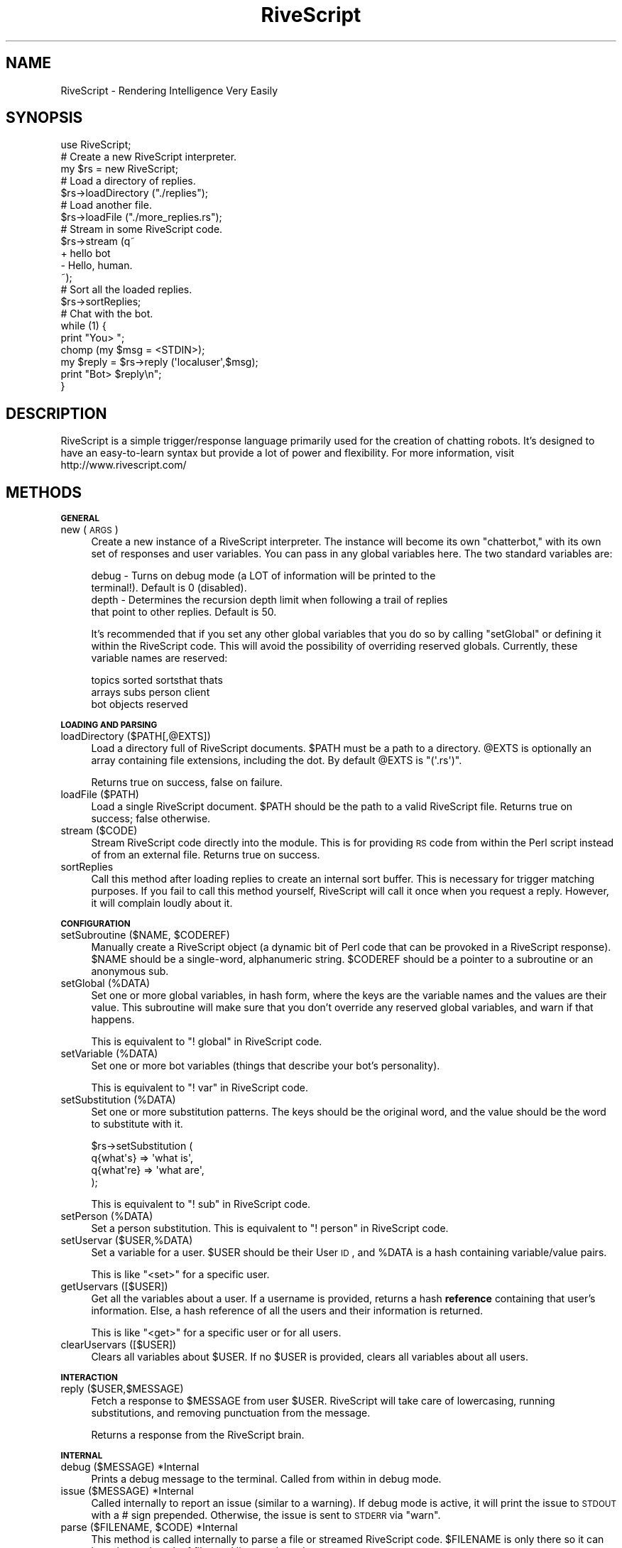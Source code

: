 .\" Automatically generated by Pod::Man 2.16 (Pod::Simple 3.05)
.\"
.\" Standard preamble:
.\" ========================================================================
.de Sh \" Subsection heading
.br
.if t .Sp
.ne 5
.PP
\fB\\$1\fR
.PP
..
.de Sp \" Vertical space (when we can't use .PP)
.if t .sp .5v
.if n .sp
..
.de Vb \" Begin verbatim text
.ft CW
.nf
.ne \\$1
..
.de Ve \" End verbatim text
.ft R
.fi
..
.\" Set up some character translations and predefined strings.  \*(-- will
.\" give an unbreakable dash, \*(PI will give pi, \*(L" will give a left
.\" double quote, and \*(R" will give a right double quote.  \*(C+ will
.\" give a nicer C++.  Capital omega is used to do unbreakable dashes and
.\" therefore won't be available.  \*(C` and \*(C' expand to `' in nroff,
.\" nothing in troff, for use with C<>.
.tr \(*W-
.ds C+ C\v'-.1v'\h'-1p'\s-2+\h'-1p'+\s0\v'.1v'\h'-1p'
.ie n \{\
.    ds -- \(*W-
.    ds PI pi
.    if (\n(.H=4u)&(1m=24u) .ds -- \(*W\h'-12u'\(*W\h'-12u'-\" diablo 10 pitch
.    if (\n(.H=4u)&(1m=20u) .ds -- \(*W\h'-12u'\(*W\h'-8u'-\"  diablo 12 pitch
.    ds L" ""
.    ds R" ""
.    ds C` ""
.    ds C' ""
'br\}
.el\{\
.    ds -- \|\(em\|
.    ds PI \(*p
.    ds L" ``
.    ds R" ''
'br\}
.\"
.\" Escape single quotes in literal strings from groff's Unicode transform.
.ie \n(.g .ds Aq \(aq
.el       .ds Aq '
.\"
.\" If the F register is turned on, we'll generate index entries on stderr for
.\" titles (.TH), headers (.SH), subsections (.Sh), items (.Ip), and index
.\" entries marked with X<> in POD.  Of course, you'll have to process the
.\" output yourself in some meaningful fashion.
.ie \nF \{\
.    de IX
.    tm Index:\\$1\t\\n%\t"\\$2"
..
.    nr % 0
.    rr F
.\}
.el \{\
.    de IX
..
.\}
.\"
.\" Accent mark definitions (@(#)ms.acc 1.5 88/02/08 SMI; from UCB 4.2).
.\" Fear.  Run.  Save yourself.  No user-serviceable parts.
.    \" fudge factors for nroff and troff
.if n \{\
.    ds #H 0
.    ds #V .8m
.    ds #F .3m
.    ds #[ \f1
.    ds #] \fP
.\}
.if t \{\
.    ds #H ((1u-(\\\\n(.fu%2u))*.13m)
.    ds #V .6m
.    ds #F 0
.    ds #[ \&
.    ds #] \&
.\}
.    \" simple accents for nroff and troff
.if n \{\
.    ds ' \&
.    ds ` \&
.    ds ^ \&
.    ds , \&
.    ds ~ ~
.    ds /
.\}
.if t \{\
.    ds ' \\k:\h'-(\\n(.wu*8/10-\*(#H)'\'\h"|\\n:u"
.    ds ` \\k:\h'-(\\n(.wu*8/10-\*(#H)'\`\h'|\\n:u'
.    ds ^ \\k:\h'-(\\n(.wu*10/11-\*(#H)'^\h'|\\n:u'
.    ds , \\k:\h'-(\\n(.wu*8/10)',\h'|\\n:u'
.    ds ~ \\k:\h'-(\\n(.wu-\*(#H-.1m)'~\h'|\\n:u'
.    ds / \\k:\h'-(\\n(.wu*8/10-\*(#H)'\z\(sl\h'|\\n:u'
.\}
.    \" troff and (daisy-wheel) nroff accents
.ds : \\k:\h'-(\\n(.wu*8/10-\*(#H+.1m+\*(#F)'\v'-\*(#V'\z.\h'.2m+\*(#F'.\h'|\\n:u'\v'\*(#V'
.ds 8 \h'\*(#H'\(*b\h'-\*(#H'
.ds o \\k:\h'-(\\n(.wu+\w'\(de'u-\*(#H)/2u'\v'-.3n'\*(#[\z\(de\v'.3n'\h'|\\n:u'\*(#]
.ds d- \h'\*(#H'\(pd\h'-\w'~'u'\v'-.25m'\f2\(hy\fP\v'.25m'\h'-\*(#H'
.ds D- D\\k:\h'-\w'D'u'\v'-.11m'\z\(hy\v'.11m'\h'|\\n:u'
.ds th \*(#[\v'.3m'\s+1I\s-1\v'-.3m'\h'-(\w'I'u*2/3)'\s-1o\s+1\*(#]
.ds Th \*(#[\s+2I\s-2\h'-\w'I'u*3/5'\v'-.3m'o\v'.3m'\*(#]
.ds ae a\h'-(\w'a'u*4/10)'e
.ds Ae A\h'-(\w'A'u*4/10)'E
.    \" corrections for vroff
.if v .ds ~ \\k:\h'-(\\n(.wu*9/10-\*(#H)'\s-2\u~\d\s+2\h'|\\n:u'
.if v .ds ^ \\k:\h'-(\\n(.wu*10/11-\*(#H)'\v'-.4m'^\v'.4m'\h'|\\n:u'
.    \" for low resolution devices (crt and lpr)
.if \n(.H>23 .if \n(.V>19 \
\{\
.    ds : e
.    ds 8 ss
.    ds o a
.    ds d- d\h'-1'\(ga
.    ds D- D\h'-1'\(hy
.    ds th \o'bp'
.    ds Th \o'LP'
.    ds ae ae
.    ds Ae AE
.\}
.rm #[ #] #H #V #F C
.\" ========================================================================
.\"
.IX Title "RiveScript 3"
.TH RiveScript 3 "2008-03-16" "perl v5.10.0" "User Contributed Perl Documentation"
.\" For nroff, turn off justification.  Always turn off hyphenation; it makes
.\" way too many mistakes in technical documents.
.if n .ad l
.nh
.SH "NAME"
RiveScript \- Rendering Intelligence Very Easily
.SH "SYNOPSIS"
.IX Header "SYNOPSIS"
.Vb 1
\&  use RiveScript;
\&
\&  # Create a new RiveScript interpreter.
\&  my $rs = new RiveScript;
\&
\&  # Load a directory of replies.
\&  $rs\->loadDirectory ("./replies");
\&
\&  # Load another file.
\&  $rs\->loadFile ("./more_replies.rs");
\&
\&  # Stream in some RiveScript code.
\&  $rs\->stream (q~
\&    + hello bot
\&    \- Hello, human.
\&  ~);
\&
\&  # Sort all the loaded replies.
\&  $rs\->sortReplies;
\&
\&  # Chat with the bot.
\&  while (1) {
\&    print "You> ";
\&    chomp (my $msg = <STDIN>);
\&    my $reply = $rs\->reply (\*(Aqlocaluser\*(Aq,$msg);
\&    print "Bot> $reply\en";
\&  }
.Ve
.SH "DESCRIPTION"
.IX Header "DESCRIPTION"
RiveScript is a simple trigger/response language primarily used for the creation
of chatting robots. It's designed to have an easy-to-learn syntax but provide a
lot of power and flexibility. For more information, visit
http://www.rivescript.com/
.SH "METHODS"
.IX Header "METHODS"
.Sh "\s-1GENERAL\s0"
.IX Subsection "GENERAL"
.IP "new (\s-1ARGS\s0)" 4
.IX Item "new (ARGS)"
Create a new instance of a RiveScript interpreter. The instance will become its
own \*(L"chatterbot,\*(R" with its own set of responses and user variables. You can pass
in any global variables here. The two standard variables are:
.Sp
.Vb 4
\&  debug \- Turns on debug mode (a LOT of information will be printed to the
\&          terminal!). Default is 0 (disabled).
\&  depth \- Determines the recursion depth limit when following a trail of replies
\&          that point to other replies. Default is 50.
.Ve
.Sp
It's recommended that if you set any other global variables that you do so by
calling \f(CW\*(C`setGlobal\*(C'\fR or defining it within the RiveScript code. This will avoid
the possibility of overriding reserved globals. Currently, these variable names
are reserved:
.Sp
.Vb 3
\&  topics  sorted   sortsthat  thats
\&  arrays  subs     person     client
\&  bot     objects  reserved
.Ve
.Sh "\s-1LOADING\s0 \s-1AND\s0 \s-1PARSING\s0"
.IX Subsection "LOADING AND PARSING"
.IP "loadDirectory ($PATH[,@EXTS])" 4
.IX Item "loadDirectory ($PATH[,@EXTS])"
Load a directory full of RiveScript documents. \f(CW$PATH\fR must be a path to a
directory. \f(CW@EXTS\fR is optionally an array containing file extensions, including
the dot. By default \f(CW@EXTS\fR is \f(CW\*(C`(\*(Aq.rs\*(Aq)\*(C'\fR.
.Sp
Returns true on success, false on failure.
.IP "loadFile ($PATH)" 4
.IX Item "loadFile ($PATH)"
Load a single RiveScript document. \f(CW$PATH\fR should be the path to a valid
RiveScript file. Returns true on success; false otherwise.
.IP "stream ($CODE)" 4
.IX Item "stream ($CODE)"
Stream RiveScript code directly into the module. This is for providing \s-1RS\s0 code
from within the Perl script instead of from an external file. Returns true on
success.
.IP "sortReplies" 4
.IX Item "sortReplies"
Call this method after loading replies to create an internal sort buffer. This
is necessary for trigger matching purposes. If you fail to call this method
yourself, RiveScript will call it once when you request a reply. However, it
will complain loudly about it.
.Sh "\s-1CONFIGURATION\s0"
.IX Subsection "CONFIGURATION"
.ie n .IP "setSubroutine ($NAME, $CODEREF)" 4
.el .IP "setSubroutine ($NAME, \f(CW$CODEREF\fR)" 4
.IX Item "setSubroutine ($NAME, $CODEREF)"
Manually create a RiveScript object (a dynamic bit of Perl code that can be
provoked in a RiveScript response). \f(CW$NAME\fR should be a single-word,
alphanumeric string. \f(CW$CODEREF\fR should be a pointer to a subroutine or an
anonymous sub.
.IP "setGlobal (%DATA)" 4
.IX Item "setGlobal (%DATA)"
Set one or more global variables, in hash form, where the keys are the variable
names and the values are their value. This subroutine will make sure that you
don't override any reserved global variables, and warn if that happens.
.Sp
This is equivalent to \f(CW\*(C`! global\*(C'\fR in RiveScript code.
.IP "setVariable (%DATA)" 4
.IX Item "setVariable (%DATA)"
Set one or more bot variables (things that describe your bot's personality).
.Sp
This is equivalent to \f(CW\*(C`! var\*(C'\fR in RiveScript code.
.IP "setSubstitution (%DATA)" 4
.IX Item "setSubstitution (%DATA)"
Set one or more substitution patterns. The keys should be the original word, and
the value should be the word to substitute with it.
.Sp
.Vb 4
\&  $rs\->setSubstitution (
\&    q{what\*(Aqs}  => \*(Aqwhat is\*(Aq,
\&    q{what\*(Aqre} => \*(Aqwhat are\*(Aq,
\&  );
.Ve
.Sp
This is equivalent to \f(CW\*(C`! sub\*(C'\fR in RiveScript code.
.IP "setPerson (%DATA)" 4
.IX Item "setPerson (%DATA)"
Set a person substitution. This is equivalent to \f(CW\*(C`! person\*(C'\fR in RiveScript code.
.IP "setUservar ($USER,%DATA)" 4
.IX Item "setUservar ($USER,%DATA)"
Set a variable for a user. \f(CW$USER\fR should be their User \s-1ID\s0, and \f(CW%DATA\fR is a
hash containing variable/value pairs.
.Sp
This is like \f(CW\*(C`<set>\*(C'\fR for a specific user.
.IP "getUservars ([$USER])" 4
.IX Item "getUservars ([$USER])"
Get all the variables about a user. If a username is provided, returns a hash
\&\fBreference\fR containing that user's information. Else, a hash reference of all
the users and their information is returned.
.Sp
This is like \f(CW\*(C`<get>\*(C'\fR for a specific user or for all users.
.IP "clearUservars ([$USER])" 4
.IX Item "clearUservars ([$USER])"
Clears all variables about \f(CW$USER\fR. If no \f(CW$USER\fR is provided, clears all
variables about all users.
.Sh "\s-1INTERACTION\s0"
.IX Subsection "INTERACTION"
.IP "reply ($USER,$MESSAGE)" 4
.IX Item "reply ($USER,$MESSAGE)"
Fetch a response to \f(CW$MESSAGE\fR from user \f(CW$USER\fR. RiveScript will take care of
lowercasing, running substitutions, and removing punctuation from the message.
.Sp
Returns a response from the RiveScript brain.
.Sh "\s-1INTERNAL\s0"
.IX Subsection "INTERNAL"
.IP "debug ($MESSAGE) *Internal" 4
.IX Item "debug ($MESSAGE) *Internal"
Prints a debug message to the terminal. Called from within in debug mode.
.IP "issue ($MESSAGE) *Internal" 4
.IX Item "issue ($MESSAGE) *Internal"
Called internally to report an issue (similar to a warning). If debug mode is
active, it will print the issue to \s-1STDOUT\s0 with a # sign prepended. Otherwise,
the issue is sent to \s-1STDERR\s0 via \f(CW\*(C`warn\*(C'\fR.
.ie n .IP "parse ($FILENAME, $CODE) *Internal" 4
.el .IP "parse ($FILENAME, \f(CW$CODE\fR) *Internal" 4
.IX Item "parse ($FILENAME, $CODE) *Internal"
This method is called internally to parse a file or streamed RiveScript code.
\&\f(CW$FILENAME\fR is only there so it can keep internal track of files and line
numbers, in case syntax errors appear.
.IP "_getreply ($USER,$MSG,%TAGS) *Internal" 4
.IX Item "_getreply ($USER,$MSG,%TAGS) *Internal"
\&\fBDo \s-1NOT\s0 call this method yourself.\fR This method assumes a few things about the
user's input that is taken care of by \f(CW\*(C`reply()\*(C'\fR. There is no reason to call
this method manually.
.IP "_reply_regexp ($USER,$TRIGGER) *Internal" 4
.IX Item "_reply_regexp ($USER,$TRIGGER) *Internal"
This method takes a raw trigger \f(CW$TRIGGER\fR and formats it for a matching
attempt in a regular expression. It removes \f(CW\*(C`{weight}\*(C'\fR tags, processes arrays,
processes bot variables and other tags, and returns something ready for the
regular expression engine.
.IP "processTags ($USER,$MSG,$REPLY,$STARS,$BOTSTARS) *Internal" 4
.IX Item "processTags ($USER,$MSG,$REPLY,$STARS,$BOTSTARS) *Internal"
Process tags in the bot's response. \f(CW$USER\fR and \f(CW$MSG\fR are the values
originally passed to the reply engine. \f(CW$REPLY\fR is the bot's raw response.
\&\f(CW$STARS\fR and \f(CW$BOTSTARS\fR are array references containing any wildcards matched
in a trigger or \f(CW%Previous\fR command, respectively. Returns a reply with all the
tags processed.
.IP "_formatMessage ($STRING) *Internal" 4
.IX Item "_formatMessage ($STRING) *Internal"
Formats a message to prepare it for reply matching. Lowercases the string, runs
substitutions, and sanitizes what's left.
.IP "_stringUtil ($TYPE,$STRING) *Internal" 4
.IX Item "_stringUtil ($TYPE,$STRING) *Internal"
Runs string modifiers on \f(CW$STRING\fR (uppercase, lowercase, sentence, formal).
.IP "_personSub ($STRING) *Internal" 4
.IX Item "_personSub ($STRING) *Internal"
Runs person substitutions on \f(CW$STRING\fR.
.SH "RIVESCRIPT"
.IX Header "RIVESCRIPT"
This interpreter tries its best to follow RiveScript standards. Currently it
supports RiveScript 2.0 documents. A current copy of the RiveScript working
draft is included with this package: see RiveScript::WD.
.SH "ERROR MESSAGES"
.IX Header "ERROR MESSAGES"
Most of the Perl warnings that the module will emit are self-explanatory, and
when parsing RiveScript files, file names and line numbers will be given. This
section of the manpage instead outlines error strings that may turn up in
responses to the bot's queries.
.Sh "\s-1ERR:\s0 Deep Recursion Detected!"
.IX Subsection "ERR: Deep Recursion Detected!"
The deep recursion depth limit has been reached (a response redirected to a
different trigger, which redirected somewhere else, etc.).
.PP
How to fix: override the global variable \f(CW\*(C`depth\*(C'\fR. This can be done via
\&\f(CW\*(C`setGlobal\*(C'\fR or in the RiveScript code:
.PP
.Vb 1
\&  ! global depth = 100
.Ve
.Sh "\s-1ERR:\s0 No Reply Matched"
.IX Subsection "ERR: No Reply Matched"
No match was found for the client's message.
.PP
How to fix: create a catch-all trigger of just \f(CW\*(C`*\*(C'\fR.
.PP
.Vb 2
\&  + *
\&  \- I don\*(Aqt know how to reply to that.
.Ve
.Sh "\s-1ERR:\s0 No Reply Found"
.IX Subsection "ERR: No Reply Found"
A match to the client's message was found, but no response to it was found. This
might mean you had a set of conditionals after it, and no \f(CW\*(C`\-Reply\*(C'\fR to fall back
on, and every conditional returned false.
.PP
How to fix: make sure you have at least one \f(CW\*(C`\-Reply\*(C'\fR to every \f(CW\*(C`+Trigger\*(C'\fR, even
if you don't expect that the \f(CW\*(C`\-Reply\*(C'\fR will ever be used.
.ie n .Sh "[\s-1ERR:\s0 Can't Modify Non-Numeric Variable $var]"
.el .Sh "[\s-1ERR:\s0 Can't Modify Non-Numeric Variable \f(CW$var\fP]"
.IX Subsection "[ERR: Can't Modify Non-Numeric Variable $var]"
You called a math tag on a variable, and the current value of the variable
contains something that isn't a number.
.PP
How to fix: verify that the variable you're working with is a number. If
necessary, reset the variable via \f(CW\*(C`<set>\*(C'\fR.
.ie n .Sh "[\s-1ERR:\s0 Math Can't ""add"" Non-Numeric Value $value]"
.el .Sh "[\s-1ERR:\s0 Math Can't ``add'' Non-Numeric Value \f(CW$value\fP]"
.IX Subsection "[ERR: Math Can't add Non-Numeric Value $value]"
(\*(L"add\*(R" may also be sub, mult, or div). You tried to run a math function on a
variable, but the value you used wasn't a number.
.PP
How to fix: verify that you're adding, subtracting, multiplying, or dividing
using numbers.
.Sh "[\s-1ERR:\s0 Can't Divide By Zero]"
.IX Subsection "[ERR: Can't Divide By Zero]"
A \f(CW\*(C`<div>\*(C'\fR tag was found that attempted to divide a variable by zero.
.PP
How to fix: make sure your division isn't dividing by zero. If you're using a
variable to provide the divisor, validate that the variable isn't zero by using
a conditional.
.PP
.Vb 2
\&  * <get divisor> == 0 => The divisor is zero so I can\*(Aqt do that.
\&  \- <div myvar=<get divisor>>I divided the variable by <get divisor>.
.Ve
.Sh "[\s-1ERR:\s0 Object Not Found]"
.IX Subsection "[ERR: Object Not Found]"
RiveScript attempted to call an object that doesn't exist. This may be because a
syntax error in the object prevented Perl from evaluating it, or the object was
written in a different programming language.
.PP
How to fix: verify that the called object was loaded properly. You will receive
notifications on the terminal if the object failed to load for any reason.
.SH "SEE ALSO"
.IX Header "SEE ALSO"
RiveScript::WD \- A current snapshot of the Working Draft that
defines the standards of RiveScript.
.PP
<http://www.rivescript.com/> \- The official homepage of RiveScript.
.SH "CHANGES"
.IX Header "CHANGES"
.Vb 2
\&  Version 1.12
\&  \- Initial beta release for a RiveScript 2.00 parser.
.Ve
.SH "AUTHOR"
.IX Header "AUTHOR"
.Vb 1
\&  Casey Kirsle, http://www.cuvou.com/
.Ve
.SH "KEYWORDS"
.IX Header "KEYWORDS"
bot, chatbot, chatterbot, chatter bot, reply, replies, script, aiml, alpha
.SH "COPYRIGHT AND LICENSE"
.IX Header "COPYRIGHT AND LICENSE"
.Vb 2
\&  RiveScript \- Rendering Intelligence Very Easily
\&  Copyright (C) 2008  Casey Kirsle
\&
\&  This program is free software; you can redistribute it and/or modify
\&  it under the terms of the GNU General Public License as published by
\&  the Free Software Foundation; either version 2 of the License, or
\&  (at your option) any later version.
\&
\&  This program is distributed in the hope that it will be useful,
\&  but WITHOUT ANY WARRANTY; without even the implied warranty of
\&  MERCHANTABILITY or FITNESS FOR A PARTICULAR PURPOSE.  See the
\&  GNU General Public License for more details.
\&
\&  You should have received a copy of the GNU General Public License
\&  along with this program; if not, write to the Free Software
\&  Foundation, Inc., 59 Temple Place, Suite 330, Boston, MA  02111\-1307  USA
.Ve
